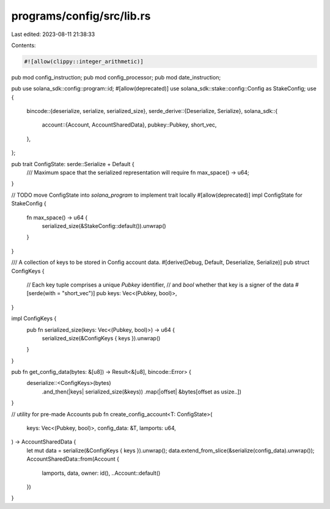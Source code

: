 programs/config/src/lib.rs
==========================

Last edited: 2023-08-11 21:38:33

Contents:

.. code-block:: rs

    #![allow(clippy::integer_arithmetic)]
pub mod config_instruction;
pub mod config_processor;
pub mod date_instruction;

pub use solana_sdk::config::program::id;
#[allow(deprecated)]
use solana_sdk::stake::config::Config as StakeConfig;
use {
    bincode::{deserialize, serialize, serialized_size},
    serde_derive::{Deserialize, Serialize},
    solana_sdk::{
        account::{Account, AccountSharedData},
        pubkey::Pubkey,
        short_vec,
    },
};

pub trait ConfigState: serde::Serialize + Default {
    /// Maximum space that the serialized representation will require
    fn max_space() -> u64;
}

// TODO move ConfigState into `solana_program` to implement trait locally
#[allow(deprecated)]
impl ConfigState for StakeConfig {
    fn max_space() -> u64 {
        serialized_size(&StakeConfig::default()).unwrap()
    }
}

/// A collection of keys to be stored in Config account data.
#[derive(Debug, Default, Deserialize, Serialize)]
pub struct ConfigKeys {
    // Each key tuple comprises a unique `Pubkey` identifier,
    // and `bool` whether that key is a signer of the data
    #[serde(with = "short_vec")]
    pub keys: Vec<(Pubkey, bool)>,
}

impl ConfigKeys {
    pub fn serialized_size(keys: Vec<(Pubkey, bool)>) -> u64 {
        serialized_size(&ConfigKeys { keys }).unwrap()
    }
}

pub fn get_config_data(bytes: &[u8]) -> Result<&[u8], bincode::Error> {
    deserialize::<ConfigKeys>(bytes)
        .and_then(|keys| serialized_size(&keys))
        .map(|offset| &bytes[offset as usize..])
}

// utility for pre-made Accounts
pub fn create_config_account<T: ConfigState>(
    keys: Vec<(Pubkey, bool)>,
    config_data: &T,
    lamports: u64,
) -> AccountSharedData {
    let mut data = serialize(&ConfigKeys { keys }).unwrap();
    data.extend_from_slice(&serialize(config_data).unwrap());
    AccountSharedData::from(Account {
        lamports,
        data,
        owner: id(),
        ..Account::default()
    })
}


